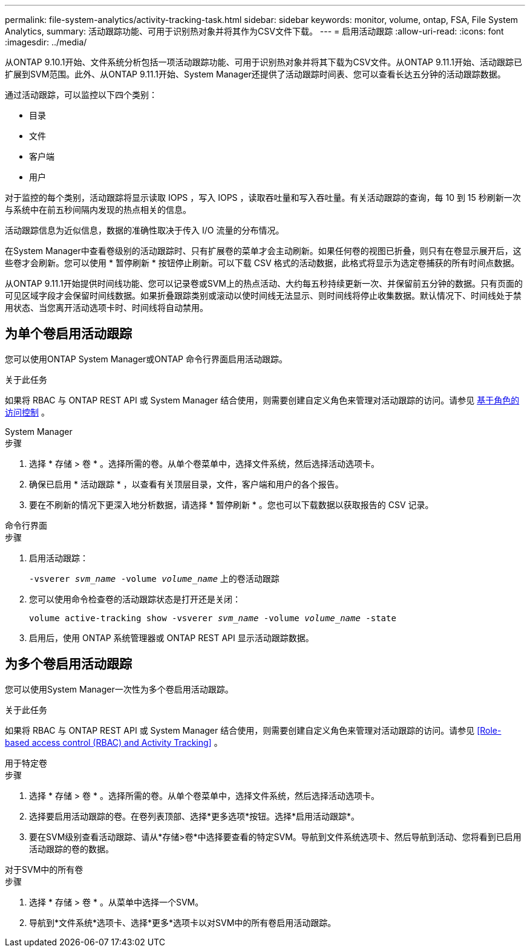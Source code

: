 ---
permalink: file-system-analytics/activity-tracking-task.html 
sidebar: sidebar 
keywords: monitor, volume, ontap, FSA, File System Analytics, 
summary: 活动跟踪功能、可用于识别热对象并将其作为CSV文件下载。 
---
= 启用活动跟踪
:allow-uri-read: 
:icons: font
:imagesdir: ../media/


[role="lead"]
从ONTAP 9.10.1开始、文件系统分析包括一项活动跟踪功能、可用于识别热对象并将其下载为CSV文件。从ONTAP 9.11.1开始、活动跟踪已扩展到SVM范围。此外、从ONTAP 9.11.1开始、System Manager还提供了活动跟踪时间表、您可以查看长达五分钟的活动跟踪数据。

通过活动跟踪，可以监控以下四个类别：

* 目录
* 文件
* 客户端
* 用户


对于监控的每个类别，活动跟踪将显示读取 IOPS ，写入 IOPS ，读取吞吐量和写入吞吐量。有关活动跟踪的查询，每 10 到 15 秒刷新一次与系统中在前五秒间隔内发现的热点相关的信息。

活动跟踪信息为近似信息，数据的准确性取决于传入 I/O 流量的分布情况。

在System Manager中查看卷级别的活动跟踪时、只有扩展卷的菜单才会主动刷新。如果任何卷的视图已折叠，则只有在卷显示展开后，这些卷才会刷新。您可以使用 * 暂停刷新 * 按钮停止刷新。可以下载 CSV 格式的活动数据，此格式将显示为选定卷捕获的所有时间点数据。

从ONTAP 9.11.1开始提供时间线功能、您可以记录卷或SVM上的热点活动、大约每五秒持续更新一次、并保留前五分钟的数据。只有页面的可见区域字段才会保留时间线数据。如果折叠跟踪类别或滚动以使时间线无法显示、则时间线将停止收集数据。默认情况下、时间线处于禁用状态、当您离开活动选项卡时、时间线将自动禁用。



== 为单个卷启用活动跟踪

您可以使用ONTAP System Manager或ONTAP 命令行界面启用活动跟踪。

.关于此任务
如果将 RBAC 与 ONTAP REST API 或 System Manager 结合使用，则需要创建自定义角色来管理对活动跟踪的访问。请参见 xref:role-based-access-control-task.html[基于角色的访问控制] 。

[role="tabbed-block"]
====
.System Manager
--
.步骤
. 选择 * 存储 > 卷 * 。选择所需的卷。从单个卷菜单中，选择文件系统，然后选择活动选项卡。
. 确保已启用 * 活动跟踪 * ，以查看有关顶层目录，文件，客户端和用户的各个报告。
. 要在不刷新的情况下更深入地分析数据，请选择 * 暂停刷新 * 。您也可以下载数据以获取报告的 CSV 记录。


--
.命令行界面
--
.步骤
. 启用活动跟踪：
+
`-vsverer _svm_name_ -volume _volume_name_` 上的卷活动跟踪

. 您可以使用命令检查卷的活动跟踪状态是打开还是关闭：
+
`volume active-tracking show -vsverer _svm_name_ -volume _volume_name_ -state`

. 启用后，使用 ONTAP 系统管理器或 ONTAP REST API 显示活动跟踪数据。


--
====


== 为多个卷启用活动跟踪

您可以使用System Manager一次性为多个卷启用活动跟踪。

.关于此任务
如果将 RBAC 与 ONTAP REST API 或 System Manager 结合使用，则需要创建自定义角色来管理对活动跟踪的访问。请参见 <<Role-based access control (RBAC) and Activity Tracking>> 。

[role="tabbed-block"]
====
.用于特定卷
--
.步骤
. 选择 * 存储 > 卷 * 。选择所需的卷。从单个卷菜单中，选择文件系统，然后选择活动选项卡。
. 选择要启用活动跟踪的卷。在卷列表顶部、选择*更多选项*按钮。选择*启用活动跟踪*。
. 要在SVM级别查看活动跟踪、请从*存储>卷*中选择要查看的特定SVM。导航到文件系统选项卡、然后导航到活动、您将看到已启用活动跟踪的卷的数据。


--
.对于SVM中的所有卷
--
.步骤
. 选择 * 存储 > 卷 * 。从菜单中选择一个SVM。
. 导航到*文件系统*选项卡、选择*更多*选项卡以对SVM中的所有卷启用活动跟踪。


--
====